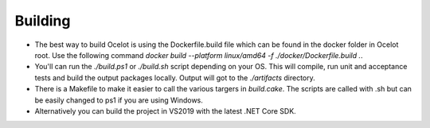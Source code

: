 Building
========

* The best way to build Ocelot is using the Dockerfile.build file which can be found in the docker folder in Ocelot root. Use the following command `docker build --platform linux/amd64 -f ./docker/Dockerfile.build .`.

* You'll can run the `./build.ps1` or `./build.sh` script depending on your OS. This will compile, run unit and acceptance tests and build the output packages locally. Output will got to the `./artifacts` directory.

* There is a Makefile to make it easier to call the various targers in `build.cake`. The scripts are called with .sh but can be easily changed to ps1 if you are using Windows.

* Alternatively you can build the project in VS2019 with the latest .NET Core SDK.